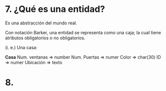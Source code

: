 * 7. ¿Qué es una entidad?

Es una abstracción del mundo real.

Con notación Barker, una entidad se representa como una caja; la cual tiene atributos obligatorios o no obligatorios.

(i. e.) Una casa:

*Casa*
Num. ventanas => number
Num. Puertas  => numer
Color         => char(30)
ID            => numer
Ubicación     => texto

* 8. 
